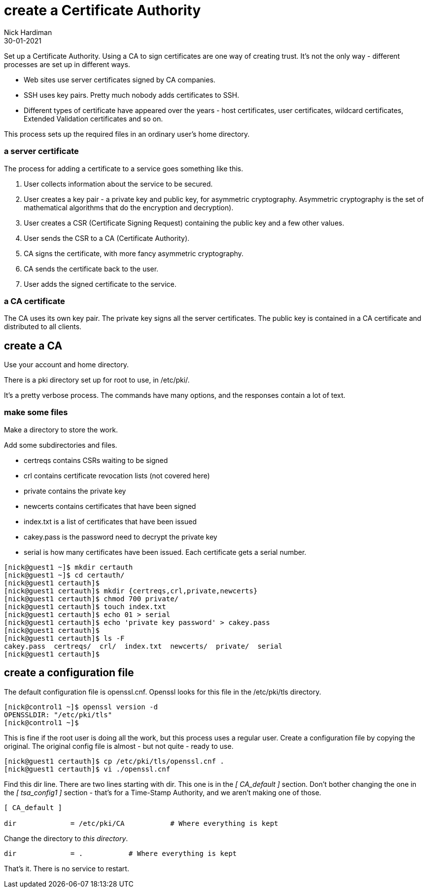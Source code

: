 = create a Certificate Authority
Nick Hardiman
:source-highlighter: highlight.js
:revdate: 30-01-2021

Set up a Certificate Authority. 
Using a CA to sign certificates are one way of creating trust. 
It's not the only way - different processes are set up in different ways. 

* Web sites use server certificates signed by CA companies.
* SSH uses key pairs. Pretty much nobody adds certificates to SSH.
* Different types of certificate have appeared over the years - host certificates, user certificates, wildcard certificates, Extended Validation certificates and so on. 

This process sets up the required files in an ordinary user's home directory. 

=== a server certificate 

The process for adding a certificate to a service goes something like this. 

. User collects information about the service to be secured. 
. User creates a key pair - a private key and public key, for asymmetric cryptography. 
Asymmetric cryptography is the set of mathematical algorithms that do the encryption and decryption). 
. User creates a CSR (Certificate Signing Request) containing the public key and a few other values. 
. User sends the CSR to a CA (Certificate Authority).
. CA signs the certificate, with more fancy asymmetric cryptography. 
. CA sends the certificate back to the user.
. User adds the signed certificate to the service. 

=== a CA certificate 

The CA uses its own key pair. 
The private key signs all the server certificates. 
The public key is contained in a CA certificate and distributed to all clients. 


== create a CA 

Use your account and home directory. 

There is a pki directory set up for root to use, in /etc/pki/. 

It's a pretty verbose process. 
The commands have many options, and the responses contain a lot of text. 

=== make some files 

Make a directory to store the work. 

Add some subdirectories and files. 

* certreqs contains CSRs waiting to be signed 
* crl contains certificate revocation lists (not covered here)
* private contains the private key 
* newcerts contains certificates that have been signed
* index.txt is a list of certificates that have been issued
* cakey.pass is the password need to decrypt the private key
* serial is how many certificates have been issued. Each certificate gets a serial number. 

[source,shell]
....
[nick@guest1 ~]$ mkdir certauth
[nick@guest1 ~]$ cd certauth/
[nick@guest1 certauth]$ 
[nick@guest1 certauth]$ mkdir {certreqs,crl,private,newcerts}
[nick@guest1 certauth]$ chmod 700 private/
[nick@guest1 certauth]$ touch index.txt
[nick@guest1 certauth]$ echo 01 > serial
[nick@guest1 certauth]$ echo 'private key password' > cakey.pass
[nick@guest1 certauth]$ 
[nick@guest1 certauth]$ ls -F
cakey.pass  certreqs/  crl/  index.txt  newcerts/  private/  serial
[nick@guest1 certauth]$ 
....

== create a configuration file

The default configuration file is openssl.cnf.
Openssl looks for this file in the /etc/pki/tls directory. 

[source,shell]
....
[nick@control1 ~]$ openssl version -d
OPENSSLDIR: "/etc/pki/tls"
[nick@control1 ~]$ 
....

This is fine if the root user is doing all the work, but this process uses a regular user.
Create a configuration file by copying the original.
The original config file is almost - but not quite - ready to use. 

[source,shell]
....
[nick@guest1 certauth]$ cp /etc/pki/tls/openssl.cnf .
[nick@guest1 certauth]$ vi ./openssl.cnf 
....

Find this dir line. 
There are two lines starting with dir. 
This one is in the _[ CA_default ]_ section. 
Don't bother changing the one in the _[ tsa_config1 ]_ section - that's for a Time-Stamp Authority, and we aren't making one of those. 
 
[source,INI]
....
[ CA_default ]

dir             = /etc/pki/CA           # Where everything is kept
....

Change the directory to _this directory_. 

[source,INI]
....
dir             = .           # Where everything is kept
....

That's it. 
There is no service to restart. 

